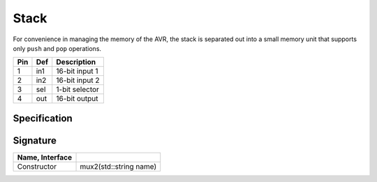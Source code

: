 Stack
#####

For convenience in managing the memory of the AVR, the stack is separated out
into a small memory unit that supports only ``push`` and ``pop`` operations.

..  image:: /latex/stk.png
    :align: center
    :width: 300

..  csv-table::
    :header: Pin, Def, Description

    1, in1, 16-bit input 1
    2, in2, 16-bit input 2
    3, sel, 1-bit selector
    4, out, 16-bit output

Specification
*************

..  pylit-oz::
    :align: center
    :width: 500

    \begin{schema}{muxa}
      name: \bf{String} \\
      in1: \bf{uint16\_t} \\
      in2: \bf{uint16\_t} \\
      sel: [0,1] \\
      out: \bf{uin16\_t}
    \ST
      out' = sel? in1 : in2
    \end{schema}

Signature
*********

..  csv-table::
    :header:    Name, Interface
    :delim: |

    Constructor|mux2(std::string name)
